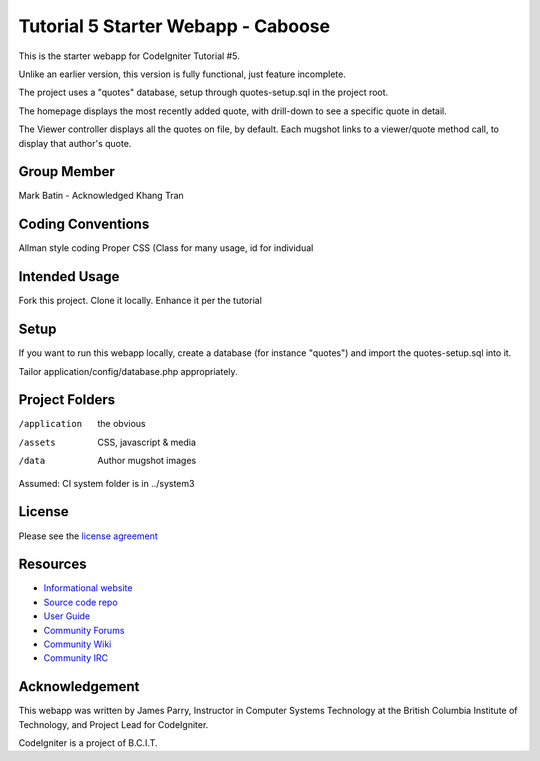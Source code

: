 ###################################
Tutorial 5 Starter Webapp - Caboose
###################################

This is the starter webapp for CodeIgniter Tutorial #5.

Unlike an earlier version, this version is fully functional, just feature incomplete.

The project uses a "quotes" database, setup through quotes-setup.sql in the project root.

The homepage displays the most recently added quote, with drill-down to see a 
specific quote in detail.

The Viewer controller displays all the quotes on file, by default.
Each mugshot links to a viewer/quote method call, to display that author's quote.

************
Group Member
************
Mark Batin - Acknowledged
Khang Tran

******************
Coding Conventions
******************
Allman style coding
Proper CSS (Class for many usage, id for individual

**************
Intended Usage
**************

Fork this project.
Clone it locally.
Enhance it per the tutorial

*****
Setup
*****

If you want to run this webapp locally, create a database (for instance
"quotes") and import the quotes-setup.sql into it.

Tailor application/config/database.php appropriately.

***************
Project Folders
***************

/application    the obvious
/assets         CSS, javascript & media
/data           Author mugshot images

Assumed: CI system folder is in ../system3

*******
License
*******

Please see the `license
agreement <http://codeigniter.com/userguide3/license.html>`_

*********
Resources
*********

-  `Informational website <https://codeigniter.com/>`_
-  `Source code repo <https://github.com/bcit-ci/CodeIgniter/>`_
-  `User Guide <https://codeigniter.com/userguide3/>`_
-  `Community Forums <https://forum.codeigniter.com/>`_
-  `Community Wiki <https://github.com/bcit-ci/CodeIgniter/wiki/>`_
-  `Community IRC <https://codeigniter.com/irc>`_

***************
Acknowledgement
***************

This webapp was written by James Parry, Instructor in Computer Systems
Technology at the British Columbia Institute of Technology,
and Project Lead for CodeIgniter.

CodeIgniter is a project of B.C.I.T.
